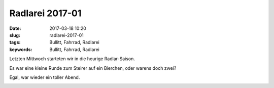 Radlarei 2017-01
#################
:date: 2017-03-18 10:20
:slug: radlarei-2017-01
:tags: Bullitt, Fahrrad, Radlarei
:keywords: Bullitt, Fahrrad, Radlarei

Letzten Mittwoch starteten wir in die heurige Radlar-Saison.

Es war eine kleine Runde zum Steirer auf ein Bierchen, oder warens doch zwei?

Egal, war wieder ein toller Abend.

.. image:: images/thumbs/thumbnail_tall/radlarei-2017-01-01.jpg
	:target: images/radlarei-2017-01-01.jpg
        :alt: Foto


.. image:: images/thumbs/thumbnail_tall/radlarei-2017-01-02.jpg
	:target: images/radlarei-2017-01-02.jpg
        :alt: Foto

